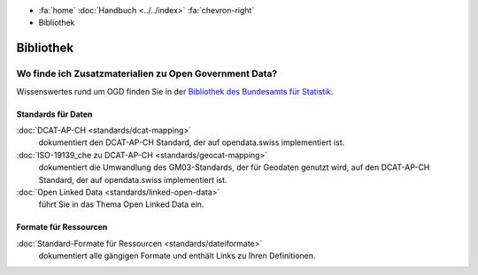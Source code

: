 .. container:: custom-breadcrumbs

   - :fa:`home` :doc:`Handbuch <../../index>` :fa:`chevron-right`
   - Bibliothek

**********
Bibliothek
**********

Wo finde ich Zusatzmaterialien zu Open Government Data?
=======================================================

Wissenswertes rund um OGD finden Sie in der
`Bibliothek des Bundesamts für Statistik <https://www.bfs.admin.ch/bfs/de/home/dienstleistungen/ogd/dokumentation.html>`__.

Standards für Daten
-------------------

:doc:`DCAT-AP-CH <standards/dcat-mapping>`
      dokumentiert den DCAT-AP-CH Standard,
      der auf opendata.swiss implementiert ist.
:doc:`ISO-19139_che zu DCAT-AP-CH <standards/geocat-mapping>`
      dokumentiert die Umwandlung des GM03-Standards, der für Geodaten genutzt wird, auf den DCAT-AP-CH Standard, der auf opendata.swiss implementiert ist.
:doc:`Open Linked Data <standards/linked-open-data>`
     führt Sie in das Thema Open Linked Data ein.

Formate für Ressourcen
----------------------

:doc:`Standard-Formate für Ressourcen <standards/dateiformate>`
     dokumentiert alle gängigen Formate und enthält Links zu Ihren Definitionen.
